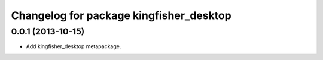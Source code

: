 ^^^^^^^^^^^^^^^^^^^^^^^^^^^^^^^^^^^^^^^^
Changelog for package kingfisher_desktop
^^^^^^^^^^^^^^^^^^^^^^^^^^^^^^^^^^^^^^^^

0.0.1 (2013-10-15)
------------------
* Add kingfisher_desktop metapackage.
